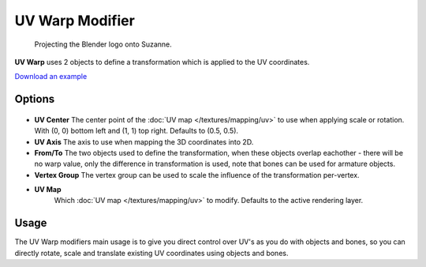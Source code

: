 
UV Warp Modifier
****************

.. figure:: /images/Uvwarp.jpg

   Projecting the Blender logo onto Suzanne.


**UV Warp** uses 2 objects to define a transformation which is applied to the UV coordinates.

`Download an example <http://wiki.blender.org/index.php/:File:Uvwarp.blend>`__


Options
=======

.. figure:: /images/Uvwarp_ui.jpg

- **UV Center**
  The center point of the :doc:`UV map </textures/mapping/uv>`
  to use when applying scale or rotation. With (0, 0) bottom left and (1, 1) top right. Defaults to (0.5, 0.5).
- **UV Axis**
  The axis to use when mapping the 3D coordinates into 2D.
- **From/To**
  The two objects used to define the transformation, when these objects overlap eachother - there will be no warp value, only the difference in transformation is used, note that bones can be used for armature objects.
- **Vertex Group**
  The vertex group can be used to scale the influence of the transformation per-vertex.
- **UV Map**
   Which :doc:`UV map </textures/mapping/uv>` to modify. Defaults to the active rendering layer.


Usage
=====

The UV Warp modifiers main usage is to give you direct control over UV's as you do with
objects and bones, so you can directly rotate,
scale and translate existing UV coordinates using objects and bones.


